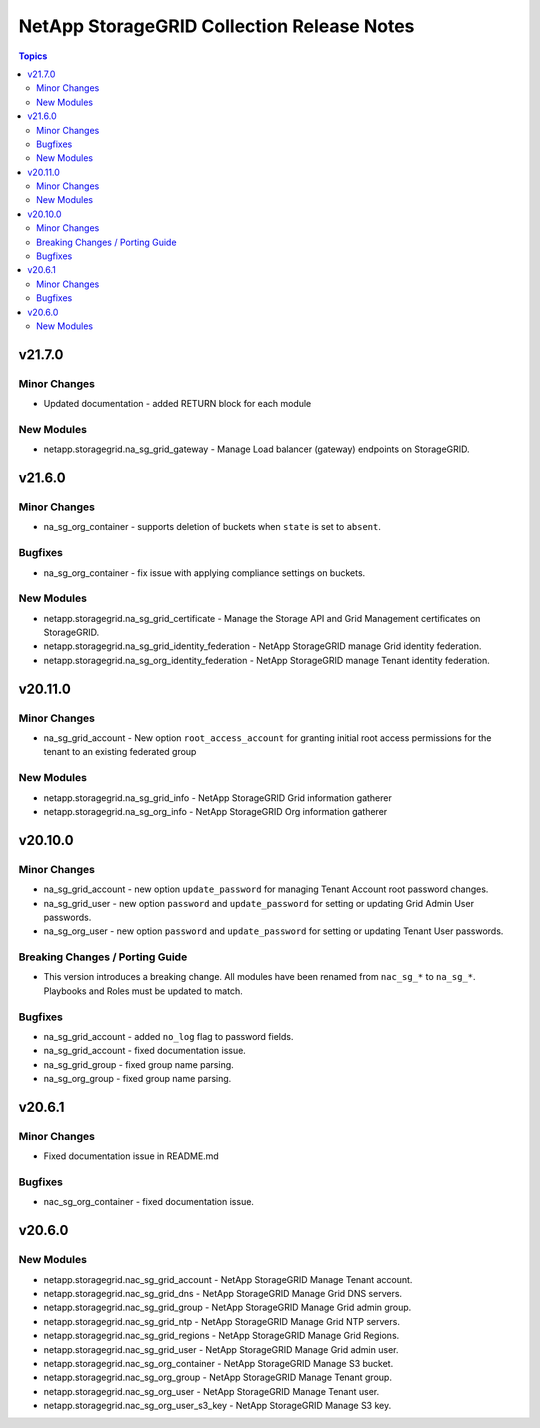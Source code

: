 ===========================================
NetApp StorageGRID Collection Release Notes
===========================================

.. contents:: Topics


v21.7.0
=======

Minor Changes
-------------

- Updated documentation - added RETURN block for each module

New Modules
-----------

- netapp.storagegrid.na_sg_grid_gateway - Manage Load balancer (gateway) endpoints on StorageGRID.

v21.6.0
=======

Minor Changes
-------------

- na_sg_org_container - supports deletion of buckets when ``state`` is set to ``absent``.

Bugfixes
--------

- na_sg_org_container - fix issue with applying compliance settings on buckets.

New Modules
-----------

- netapp.storagegrid.na_sg_grid_certificate - Manage the Storage API and Grid Management certificates on StorageGRID.
- netapp.storagegrid.na_sg_grid_identity_federation - NetApp StorageGRID manage Grid identity federation.
- netapp.storagegrid.na_sg_org_identity_federation - NetApp StorageGRID manage Tenant identity federation.

v20.11.0
========

Minor Changes
-------------

- na_sg_grid_account - New option ``root_access_account`` for granting initial root access permissions for the tenant to an existing federated group

New Modules
-----------

- netapp.storagegrid.na_sg_grid_info - NetApp StorageGRID Grid information gatherer
- netapp.storagegrid.na_sg_org_info - NetApp StorageGRID Org information gatherer

v20.10.0
========

Minor Changes
-------------

- na_sg_grid_account - new option ``update_password`` for managing Tenant Account root password changes.
- na_sg_grid_user - new option ``password`` and ``update_password`` for setting or updating Grid Admin User passwords.
- na_sg_org_user - new option ``password`` and ``update_password`` for setting or updating Tenant User passwords.

Breaking Changes / Porting Guide
--------------------------------

- This version introduces a breaking change.
  All modules have been renamed from ``nac_sg_*`` to ``na_sg_*``.
  Playbooks and Roles must be updated to match.

Bugfixes
--------

- na_sg_grid_account - added ``no_log`` flag to password fields.
- na_sg_grid_account - fixed documentation issue.
- na_sg_grid_group - fixed group name parsing.
- na_sg_org_group - fixed group name parsing.

v20.6.1
=======

Minor Changes
-------------

- Fixed documentation issue in README.md

Bugfixes
--------

- nac_sg_org_container - fixed documentation issue.

v20.6.0
=======

New Modules
-----------

- netapp.storagegrid.nac_sg_grid_account - NetApp StorageGRID Manage Tenant account.
- netapp.storagegrid.nac_sg_grid_dns - NetApp StorageGRID Manage Grid DNS servers.
- netapp.storagegrid.nac_sg_grid_group - NetApp StorageGRID Manage Grid admin group.
- netapp.storagegrid.nac_sg_grid_ntp - NetApp StorageGRID Manage Grid NTP servers.
- netapp.storagegrid.nac_sg_grid_regions - NetApp StorageGRID Manage Grid Regions.
- netapp.storagegrid.nac_sg_grid_user - NetApp StorageGRID Manage Grid admin user.
- netapp.storagegrid.nac_sg_org_container - NetApp StorageGRID Manage S3 bucket.
- netapp.storagegrid.nac_sg_org_group - NetApp StorageGRID Manage Tenant group.
- netapp.storagegrid.nac_sg_org_user - NetApp StorageGRID Manage Tenant user.
- netapp.storagegrid.nac_sg_org_user_s3_key - NetApp StorageGRID Manage S3 key.
